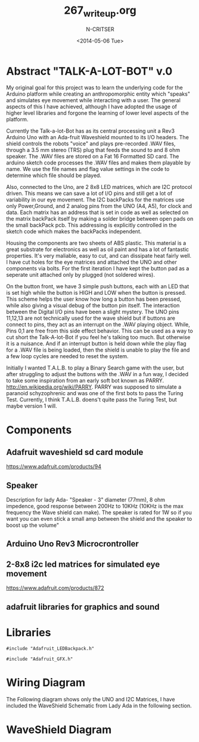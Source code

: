 #+TITLE: 267_writeup.org
#+AUTHOR: N-CRITSER
#+DATE: <2014-05-06 Tue>
#+LATEX_CLASS:article
#+LATEX_CLASS_OPTIONS: [a4paper,6pt]
#+OPTIONS: H:2 num:t toc:nil \n:nil @:t ::t |:t ^:{} _:{} *:t TeX:t LaTeX:t
#+LATEX_HEADER: \usepackage[margin=.75in]{geometry}
#+LaTeX_HEADER: \usepackage[T1]{fontenc} 
#+LaTeX_HEADER: \usepackage[scaled=.7]{helvet} 
#+LaTeX_HEADER: \usepackage{courier} % tt
#+LaTeX_HEADER: \linespread{1.01}



* Abstract "TALK-A-LOT-BOT" v.0 
    My original goal for this project was to learn the underlying code for 
the Arduino platform while creating an anthropomorphic entity which "speaks"
and simulates eye movement while interacting with a user.  The general aspects
of this I have achieved, although I have adopted the usage of higher level 
libraries and forgone the learning of lower level aspects of the platform.  

    Currently the Talk-a-lot-Bot has as its central processing unit a Rev3 
Arduino Uno with an Ada-fruit Waveshield mounted to its I/O headers. The shield
controls the robots "voice" and plays pre-recorded .WAV files, through a 
3.5 mm stereo (TRS) plug that feeds the sound to and 8 ohm speaker.  The .WAV files  are stored on a 
Fat 16 Formatted SD card.  The arduino sketch code processes the .WAV files and makes them 
playable by name.  We use the file names and flag value settings in the code to determine 
which file should be played.  

    
    Also, connected to the Uno, are 2 8x8 LED matrices, which are I2C protocol driven. This means
we can save a lot of I/O pins and still get a lot of variability in our eye movement.  The I2C backPacks
for the matrices use only Power,Ground,  and 2 analog pins from the UNO (A4, A5), for clock and data.  Each 
matrix has an address that is set in code as well as selected on the matrix backPack itself by making a 
solder bridge between open pads on the small backPack pcb.  This addressing is explicitly controlled in 
the sketch code which makes the backPacks independent.  

    Housing the components are two sheets of ABS plastic.  This material is a great substrate 
for electronics as well as oil paint and has a lot of fantastic properties.  It's very maliable,
easy to cut, and can dissipate heat fairly well.  I have cut holes for the eye matrices and 
attached the UNO and other components via bolts.  For the first iteration I have kept the button pad
as a seperate unit attached only by plugged (not soldered wires).  

    On the button front, we have 3 simple push buttons, each with an LED that is set high while the button
is HIGH and LOW when the button is pressed.  This scheme helps the user know how long a button has been 
pressed, while also giving a visual debug of the button pin itself.  The interaction between the Digital
I/O pins have been a slight mystery.  The UNO pins 11,12,13 are not technically used for the wave shield
but if buttons are connect to pins, they act as an interrupt on the .WAV playing object.  While, Pins 0,1 are 
free from this side effect behavior.  This can be used as a way to cut short the Talk-A-lot-Bot if you feel 
he's talking too much.  But otherwise it is a nuisance.  And if an interrupt button is held down while the play 
flag for a .WAV file is being loaded, then the shield is unable to play the file and a few loop cycles are needed 
to reset the system.  

    Initially I wanted T.A.L.B. to play a Binary Search game with the user, but after struggling to adjust the 
buttons with the .WAV in a fun way, I decided to take some inspiration from an early soft bot known as PARRY. 
http://en.wikipedia.org/wiki/PARRY.  PARRY  was supposed to simulate a paranoid schyzophrenic and was one of the first 
bots to pass the Turing Test.  Currently, I think T.A.L.B. doens't quite pass the Turing Test, but maybe version 1 will. 

* Components
** Adafruit waveshield sd card module
https://www.adafruit.com/products/94
** Speaker
Description for lady Ada-
"Speaker - 3" diameter (77mm), 8 ohm impedence, good response 
between 200Hz to 10KHz (10KHz is the max frequency 
the Wave shield can make). The speaker is rated for 
1W so if you want you can even stick a small amp 
between the shield and the speaker to boost up the volume"
** Arduino Uno Rev3 Microcrontroller
** 2-8x8 i2c led matrices for simulated eye movement
https://www.adafruit.com/products/872
** adafruit libraries for graphics and sound

* Libraries
#+BEGIN_SRC
#include "Adafruit_LEDBackpack.h"

#include "Adafruit_GFX.h"
#+END_SRC
* Wiring Diagram
The Following diagram shows only the UNO and I2C Matrices, I have included the WaveShield Schematic from Lady Ada
in the following section. 

#+ATTR_LATEX: :width 16cm :options angle=0
[[./talk_a_lot_wire.png]]

* WaveShield Diagram
#+ATTR_LATEX: :width 16cm :options angle=0
[[./wave11schem.png]]

